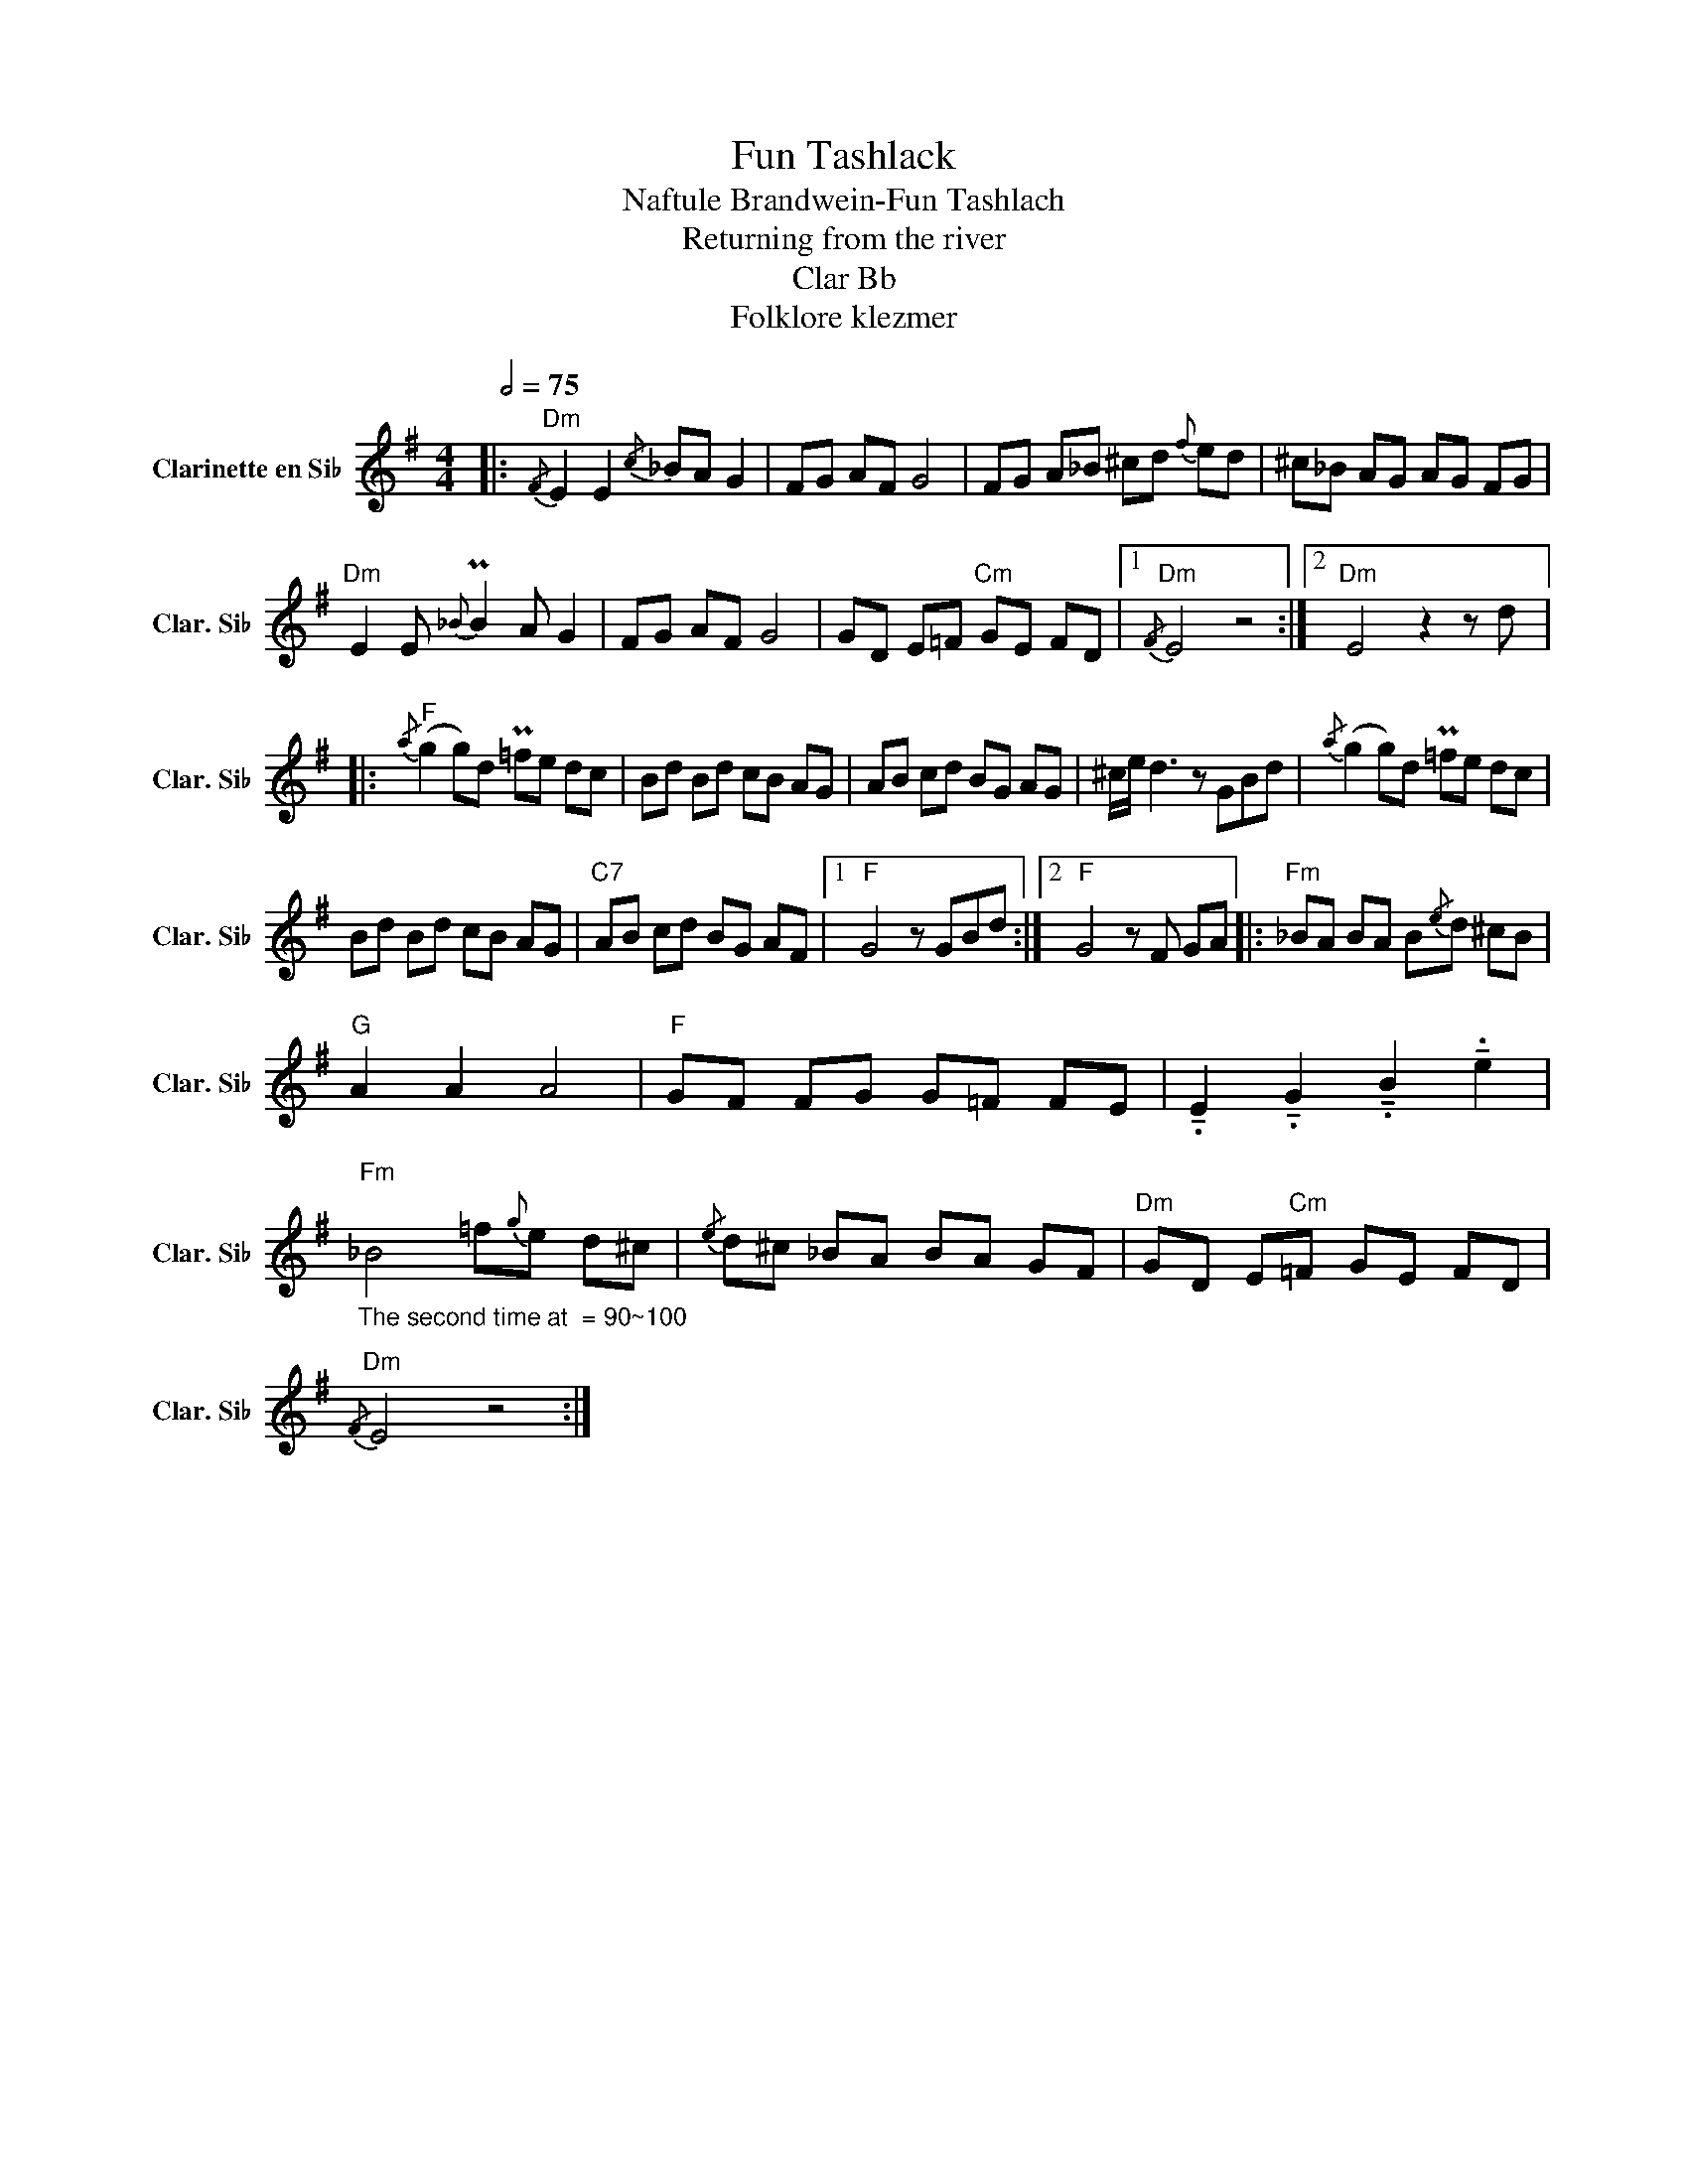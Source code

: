 X:1
T:Fun Tashlack
T:Naftule Brandwein-Fun Tashlach
T:Returning from the river
T:Clar Bb
T:Folklore klezmer
L:1/8
Q:1/2=75
M:4/4
K:none
V:1 treble transpose=-2 nm="Clarinette en Si♭" snm="Clar. Si♭"
V:1
[K:G]|:"Dm"{/F} E2 E2{/c} _BA G2 | FG AF G4 | FG A_B ^cd{f} ed | ^c_B AG AG FG | %4
"Dm" E2 E{_B} PB2 A G2 | FG AF G4 | GD E=F"Cm" GE FD |1"Dm"{/F} E4 z4 :|2"Dm" E4 z2 z d |: %9
"F"{/a} (g2 g)d P=fe dc | Bd Bd cB AG | AB cd BG AG | ^c/e/ d3 z GBd |{/a} (g2 g)d P=fe dc | %14
 Bd Bd cB AG |"C7" AB cd BG AF |1"F" G4 z GBd :|2"F" G4 z F GA |:"Fm" _BA BA B{/e}d ^cB | %19
"G" A2 A2 A4 |"F" GF FG G=F FE | !tenuto!.E2 !tenuto!.G2 !tenuto!.B2 !tenuto!.e2 | %22
"_The second time at  = 90~100""Fm" _B4 =f{g}e d^c |{/e} d^c _BA BA GF |"Dm" GD E"Cm"=F GE FD | %25
"Dm"{/F} E4 z4 :| %26

